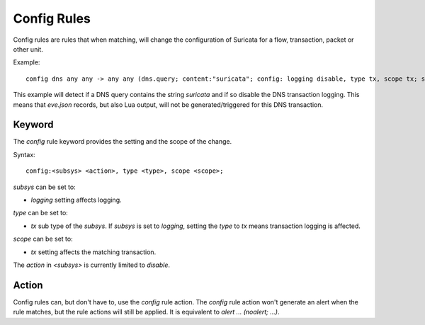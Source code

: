 Config Rules
============

Config rules are rules that when matching, will change the configuration of
Suricata for a flow, transaction, packet or other unit.

Example::

  config dns any any -> any any (dns.query; content:"suricata"; config: logging disable, type tx, scope tx; sid:1;)

This example will detect if a DNS query contains the string `suricata` and if
so disable the DNS transaction logging. This means that `eve.json` records,
but also Lua output, will not be generated/triggered for this DNS transaction.

Keyword
-------

The `config` rule keyword provides the setting and the scope of the change.

Syntax::

  config:<subsys> <action>, type <type>, scope <scope>;

`subsys` can be set to:

* `logging` setting affects logging.

`type` can be set to:

* `tx` sub type of the `subsys`. If `subsys` is set to `logging`, setting the `type` to `tx` means transaction logging is affected.

`scope` can be set to:

* `tx` setting affects the matching transaction.

The `action` in `<subsys>` is currently limited to `disable`.


Action
------

Config rules can, but don't have to, use the `config` rule action. The `config`
rule action won't generate an alert when the rule matches, but the rule actions
will still be applied. It is equivalent to `alert ... (noalert; ...)`.
